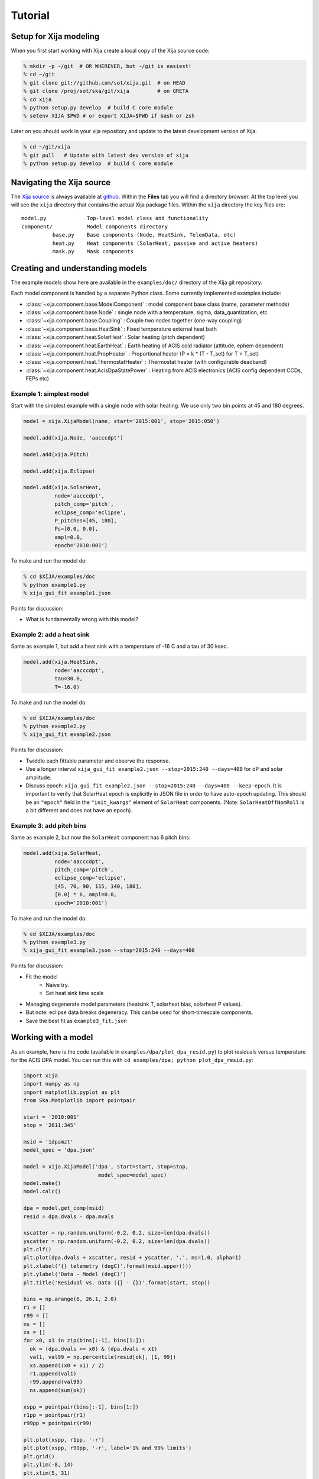 Tutorial
=============

Setup for Xija modeling
------------------------

When you first start working with Xija create a local copy of the Xija source code:

.. code-block:: bash

    % mkdir -p ~/git  # OR WHEREVER, but ~/git is easiest!
    % cd ~/git
    % git clone git://github.com/sot/xija.git  # on HEAD
    % git clone /proj/sot/ska/git/xija         # on GRETA
    % cd xija
    % python setup.py develop  # build C core module
    % setenv XIJA $PWD # or export XIJA=$PWD if bash or zsh

Later on you should work in your xija repository and update to the latest development version of Xija:

.. code-block:: bash

    % cd ~/git/xija
    % git pull   # Update with latest dev version of xija
    % python setup.py develop  # build C core module

Navigating the Xija source
---------------------------

The `Xija source <http://github.com/sot/xija>`_ is always available at `github
<http://github.com>`_.  Within the **Files** tab you will find a directory
browser.  At the top level you will see the ``xija`` directory that contains
the actual Xija package files. Within the ``xija`` directory the key files are::

  model.py             Top-level model class and functionality
  component/           Model components directory
            base.py    Base components (Node, HeatSink, TelemData, etc)
            heat.py    Heat components (SolarHeat, passive and active heaters)
            mask.py    Mask components

Creating and understanding models
----------------------------------

The example models show here are available in the ``examples/doc/`` directory of the Xija git repository.

Each model component is handled by a
separate Python class.  Some currently implemented examples include:

* :class:`~xija.component.base.ModelComponent` : model component base class (name, parameter methods)
* :class:`~xija.component.base.Node` : single node with a temperature, sigma, data_quantization, etc
* :class:`~xija.component.base.Coupling` : Couple two nodes together (one-way coupling)
* :class:`~xija.component.base.HeatSink` : Fixed temperature external heat bath
* :class:`~xija.component.heat.SolarHeat` : Solar heating (pitch dependent)
* :class:`~xija.component.heat.EarthHeat` : Earth heating of ACIS cold radiator (attitude, ephem dependent)
* :class:`~xija.component.heat.PropHeater` : Proportional heater (P = k * (T - T_set) for T > T_set)
* :class:`~xija.component.heat.ThermostatHeater` : Thermostat heater (with configurable deadband)
* :class:`~xija.component.heat.AcisDpaStatePower` : Heating from ACIS electronics (ACIS config dependent CCDs, FEPs etc)

Example 1: simplest model
^^^^^^^^^^^^^^^^^^^^^^^^^

Start with the simplest example with a single node with solar heating.  We use only two
bin points at 45 and 180 degrees.

.. code-block:: python

    model = xija.XijaModel(name, start='2015:001', stop='2015:050')
    
    model.add(xija.Node, 'aacccdpt')
    
    model.add(xija.Pitch)
    
    model.add(xija.Eclipse)
    
    model.add(xija.SolarHeat,
              node='aacccdpt',
              pitch_comp='pitch',
              eclipse_comp='eclipse',
              P_pitches=[45, 180],
              Ps=[0.0, 0.0],
              ampl=0.0,
              epoch='2010:001')

To make and run the model do:

.. code-block:: bash

    % cd $XIJA/examples/doc
    % python example1.py
    % xija_gui_fit example1.json

Points for discussion:

* What is fundamentally wrong with this model?

Example 2: add a heat sink
^^^^^^^^^^^^^^^^^^^^^^^^^^^

Same as example 1, but add a heat sink with a temperature of -16 C and a tau of 30 ksec.

.. code-block:: python

    model.add(xija.HeatSink,
              node='aacccdpt',
              tau=30.0,
              T=-16.0)

To make and run the model do:

.. code-block:: bash

    % cd $XIJA/examples/doc
    % python example2.py
    % xija_gui_fit example2.json

Points for discussion:

* Twiddle each fittable parameter and observe the response.
* Use a longer interval ``xija_gui_fit example2.json --stop=2015:240 --days=400``
  for dP and solar amplitude.
* Discuss epoch: ``xija_gui_fit example2.json --stop=2015:240 --days=400 --keep-epoch``.
  It is important to verify that SolarHeat epoch is explicitly in JSON file in order
  to have auto-epoch updating.  This should be an ``"epoch"`` field in the ``"init_kwargs"``
  element of ``SolarHeat`` components. (Note: ``SolarHeatOffNomRoll`` is a bit different
  and does not have an epoch).

Example 3: add pitch bins
^^^^^^^^^^^^^^^^^^^^^^^^^^^

Same as example 2, but now the ``SolarHeat`` component has 6 pitch bins:

.. code-block:: python

    model.add(xija.SolarHeat,
              node='aacccdpt',
              pitch_comp='pitch',
              eclipse_comp='eclipse',
              [45, 70, 90, 115, 140, 180],
              [0.0] * 6, ampl=0.0,
              epoch='2010:001')

To make and run the model do:

.. code-block:: bash

  % cd $XIJA/examples/doc
  % python example3.py
  % xija_gui_fit example3.json --stop=2015:240 --days=400

Points for discussion:

* Fit the model
    * Naive try.
    * Set heat sink time scale
* Managing degenerate model parameters (heatsink T, solarheat bias, solarheat P values).
* But note: eclipse data breaks degeneracy. This can be used for short-timescale components.
* Save the best fit as ``example3_fit.json``


Working with a model
---------------------

As an example, here is the code (available in ``examples/dpa/plot_dpa_resid.py``) to plot
residuals versus temperature for the ACIS DPA model.  You can run this with
``cd examples/dpa; python plot_dpa_resid.py``:

.. code-block:: python

    import xija
    import numpy as np
    import matplotlib.pyplot as plt
    from Ska.Matplotlib import pointpair
    
    start = '2010:001'
    stop = '2011:345'
    
    msid = '1dpamzt'
    model_spec = 'dpa.json'
    
    model = xija.XijaModel('dpa', start=start, stop=stop,
                            model_spec=model_spec)
    model.make()
    model.calc()
    
    dpa = model.get_comp(msid)
    resid = dpa.dvals - dpa.mvals
    
    xscatter = np.random.uniform(-0.2, 0.2, size=len(dpa.dvals))
    yscatter = np.random.uniform(-0.2, 0.2, size=len(dpa.dvals))
    plt.clf()
    plt.plot(dpa.dvals + xscatter, resid + yscatter, '.', ms=1.0, alpha=1)
    plt.xlabel('{} telemetry (degC)'.format(msid.upper()))
    plt.ylabel('Data - Model (degC)')
    plt.title('Residual vs. Data ({} - {})'.format(start, stop))
    
    bins = np.arange(6, 26.1, 2.0)
    r1 = []
    r99 = []
    ns = []
    xs = []
    for x0, x1 in zip(bins[:-1], bins[1:]):
      ok = (dpa.dvals >= x0) & (dpa.dvals < x1)
      val1, val99 = np.percentile(resid[ok], [1, 99])
      xs.append((x0 + x1) / 2)
      r1.append(val1)
      r99.append(val99)
      ns.append(sum(ok))
    
    xspp = pointpair(bins[:-1], bins[1:])
    r1pp = pointpair(r1)
    r99pp = pointpair(r99)
    
    plt.plot(xspp, r1pp, '-r')
    plt.plot(xspp, r99pp, '-r', label='1% and 99% limits')
    plt.grid()
    plt.ylim(-8, 14)
    plt.xlim(5, 31)
    
    plt.plot([5, 31], [3.5, 3.5], 'g--', alpha=1, label='+/- 3.5 degC')
    plt.plot([5, 31], [-3.5, -3.5], 'g--', alpha=1)
    for x, n, y in zip(xs, ns, r99):
      plt.text(x, max(y + 1, 5), 'N={}'.format(n),
           rotation='vertical', va='bottom', ha='center')
    
    plt.legend(loc='upper right')
    
    plt.savefig('dpa_resid_{}_{}.png'.format(start, stop))

Modifying an existing model
----------------------------

Much of the time the best way to create a new model is to start from an
existing model.  There are a few strategies for doing this:

* Extend an existing model at the Python API level
* Create a new model in Python and inherit existing model parameters
* Directly edit the model JSON specification
* Convert the model spec to Python and edit the Python

Extend an existing model
^^^^^^^^^^^^^^^^^^^^^^^^^^

If you have an existing model (e.g. ``pcm03t`` from the previous examples) and
want to extend it by adding a model component, the technique is to read in the
model,  add the component, make the model, and then write out the new model.
This is illustrated in the `Xija extend model
<xija_extend_model.html>`_ notebook.

Inherit from an existing model
^^^^^^^^^^^^^^^^^^^^^^^^^^^^^^^^^

This option provides a way to use some of the existing (calibrated) components
from an existing model.  In particular if you want to remove a component this
is one way to do it. This is illustrated in the `Xija inherit
<xija_inherit.html>`_ IPython notebook.

Edit the model specification
^^^^^^^^^^^^^^^^^^^^^^^^^^^^^^

Xija models are stored in a file format called `JSON
<http://en.wikipedia.org/wiki/JSON>`_. This captures the model definition,
model parameters, and also everything about the GUI fit application (screen
size, plots, frozen / thawed parameters) when the model was saved.  

Although it requires a bit of care, sometimes the easiest way to produce a
derived model is by directly editing the JSON model specification.  

Convert model spec back to Python
^^^^^^^^^^^^^^^^^^^^^^^^^^^^^^^^^^

A very good way to modify an existing model spec is to write it back out as
Python code. This can be done in three ways:

* Within ``xija_gui_fit`` save the model with a name ending in ``.py``
* Within a Python session or script use the ``write()`` method of a Xija model:

.. code-block:: python

    model = xija.XijaModel('mdl', model_spec='mdl.json')
    model.write('mdl.py')

* From the command line use the ``xija.convert`` module:

.. code-block:: bash

    % python -m xija.convert --help
    % python -m xija.convert mdl.json

Fitting a model using ``xija_gui_fit``
--------------------------------------

So far we have been manually working with a Xija model to understand a bit of
what is going on underneath and know how to make performance predictions.
However, the key task of actually calibrating the model parameters is done with
the ``xija_gui_fit`` application.

``xija_gui_fit`` Overview
^^^^^^^^^^^^^^^^^^^^^^^^^

The image below shows an example of fitting the ACIS DPA model with
``xija_gui_fit``.

.. image:: gui_fit_guide.png
   :width: 100 %


Live demo using a Ska window:

.. code-block:: bash

    % cd $XIJA/examples/pcm
    % xija_gui_fit pcm.json --stop 2012:095 --days 30

Command line options
^^^^^^^^^^^^^^^^^^^^^

The ``xija_gui_fit`` tool supports the following command line options:

.. code-block:: bash

    % xija_gui_fit --help

    usage: xija_gui_fit [-h] [--days DAYS] [--stop STOP] [--maxiter MAXITER]
                        [--fit-method FIT_METHOD] [--inherit-from INHERIT_FROM]
                        [--set-data SET_DATA_EXPRS] [--quiet]
                        filename
    
    positional arguments:
      filename              Model file
    
    optional arguments:
      -h, --help            show this help message and exit
      --days DAYS           Number of days in fit interval (default=90
      --stop STOP           Stop time of fit interval (default=model values)
      --maxiter MAXITER     Maximum number of fit iterations (default=1000)
      --fit-method FIT_METHOD
                            Sherpa fit method (simplex|moncar|levmar)
      --inherit-from INHERIT_FROM
                            Inherit par values from model spec file
      --set-data SET_DATA_EXPRS
                            Set data value as '<comp_name>=<value>'
      --quiet               Suppress screen output

Most of the time you should use the ``--days`` and ``--stop`` options. Note that
if you have saved a model specification and then restart ``xija_gui_fit``, the
most recently specified values will be used by default.

``--fit-method``
  The default fit method is ``simplex`` which is a good compromise between speed
  and completeness. For the fastest fitting use ``levmar``. If already have
  somewhat decent parameters and want to try to refine for the very best fit
  then select ``moncar``. However, do not choose this option with more than
  about 10 or 15 free parameters as it can take a long time. Typically with
  ``moncar`` you need to start the fitting and then do something else for a
  while (many hours or more).  

``--inherit-from``
  This provides a way to construct a model which is similar to an existing
  model but has some differences. All the model parameters which are 
  exactly the same will be taking from the inherited model specification.
 
Assuming you have created a model specification file ``my_model_spec.json``
then a typical calling sequence from the Xija source directory is:

.. code-block:: bash

    % xija_gui_fit --stop 2012:002 --days 180 my_model_spec.json


Manipulating plots
^^^^^^^^^^^^^^^^^^^^

Many model components have built-in plots that can be added to the fit window
via the ``Add plots...`` drop down menu. The available plot names correspond to the
model component followed by a description of the plot. Plots can be deleted by
pressing the corresponding ``Delete`` button.

For the particular node that is being modeled, there will be a plot showing the data
(blue) and model (red) together vs time. 
One handy feature is that the time-based plots are always linked in the time
axis so that if you zoom in or pan on one then all plots zoom or pan accordingly.  
When you want to go back to the full view, you can use the ``Home`` button on the 
plot where you originally zoomed.

Manipulating parameters
^^^^^^^^^^^^^^^^^^^^^^^^^

One of the key features of ``xija_gui_fit`` is the ability to visualize and
manipulate the dozens of parameters in a typical Xija model.  

The parameters are on the right side panel. Each one has a checkbox that
indicates whether it will be fit (checked) or not (unchecked). The value is
shown, then the minimum allowed fit value, a slider bar to select the value,
and then the maximum allowed fit value. As you change the slider the model
will be recalculated and the plots updated. It helps to make the ``xija_gui_fit``
window as wide as possible to make the sliders longer.

If you want to change the min or max values just type in the box and then hit
enter. (If you don't hit enter the new value won't apply).

You can freeze or thaw many parameters at once using the "glob" syntax in the
entry box at the top of the fit window. Examples:

.. code-block:: bash

    thaw *                 # thaw all parameters
    freeze solarheat*      # freeze all the solarheat params
    freeze solarheat*_dP_* # freeze the long-term solarheat variation params

Fit strategy
^^^^^^^^^^^^^^

Fitting Xija models is a bit of an art and will it take some time to develop
skill here. A few rules of thumb and tips:

* Start with all long-term variations frozen. You want to begin with a single time span
  that is about a year long and ends near the present. The more parameters in the model
  that get fit, the more data you need. Start by trying to get the model in the right
  ballpark. Typically this means::

    Freeze?   Parameters         Initial values
    -------   ------------------ ----------------------
    freeze    solarheat_*_dP_*        0
    freeze    solarheat_*_tau       365
    freeze    solarheat_*_ampl        0
    freeze    heatsink_T          ~10 deg below typical
    thaw      solarheat_*_P_*         0
    thaw      heatsink_tau        Typical time scale
    thaw      coupling_*             30

* Almost always have the ``solarheat_*_bias`` terms frozen at 0. This
  parameter is degenerate with the ``solarheat_*_P_*`` values and is used for
  certain diagnostics.

* Once you have a model that fits reasonably well over the one year period then freeze all
  parameters *except* for ``solarheat_*_dP_*`` and ``solarheat_*_ampl`` parameters. Fit
  over a 2-3 year time period which ends at the present time.

* Next you might want to refine the ``solarheat_*_P_*`` parameters at this point by
  thawing those ones and freezing the long-term parameters and fitting. Remember that if
  the time span is not long enough then ``P`` and ``dP`` are degenerate and the fit may
  not converge.

* It can be useful to include long normal-sun dwells in the fitting to have
  some high-temperature data in the fit dataset.

* Remember to save your model fit when you get a good fit. It is not saved by
  default and there is currently no warning to this effect. Often there is a
  progression of model fits and it may be useful to incrementally number the
  models, e.g. ``pcm03t_1.json``, ``pcm03t_2.json``, etc. By convention the
  final "flight" models that get configured are called
  ``<modelname>_model_spec.json``, so avoid using this name during development.

* Saving also saves the state of plots and your parameters.

Other ``xija_gui_fit`` features
^^^^^^^^^^^^^^^^^^^^^^^^^^^^^^^

Histogram Button
++++++++++++++++

.. image:: histogram.png
   :width: 100 %

Model Info Button
^^^^^^^^^^^^^^^^^

.. image:: model_info.png
   :width: 50 %

Write Table Button
^^^^^^^^^^^^^^^^^^

.. image:: write_table.png
   :width: 25 %

Annotate Line Option
^^^^^^^^^^^^^^^^^^^^

.. image:: annot_line.png
   :width: 75 %

Annotate Limits and Radzones
^^^^^^^^^^^^^^^^^^^^^^^^^^^^

.. image:: annot_lims_rads.png
   :width: 75 %

Bad Times
---------

If there are one or more intervals of time where the data are effectively
bad for fitting (i.e. the thermal model is not expected to predict accurately
due to off-nominal spacecraft configuration), then one can add a ``bad_times``
tag to the JSON model file. This would look like:

.. code-block:: JSON

    {
      "bad_times": [
          [
              "2014:001",
              "2014:003"
          ],
          [
              "2014:010",
              "2014:013"
          ]
      ],
      "comps": [
          {
              "class_name": "Mask",
              "init_args": [
                  "1dpamzt",
                  "gt",
                  20.0
              ],
              "init_kwargs": {},
              "name": "mask__1dpamzt_gt"
          }
      ]
    }


Exercises
-----------

The exercise for both teams will be to first get familiar with the GUI fit tool
by playing with an existing calibrated model. Do one of the following:

.. code-block:: bash

    % cp ~aldcroft/git/xija/examples/dpa/dpa.json ./          # ACIS
    % cp ~aldcroft/git/xija/examples/minusz/minusz.json ./    # Spacecraft

You will run ``xija_gui_fit`` specifying the stop time as ``2012:095`` and
the number of days to fit as ``90``.

Then do the following:

* Explore the different available plots.
* Try moving various sliders and see how it affects the model.
* Try fitting various parameter sets using both the check boxes and the glob
  tool to freeze and thaw.

